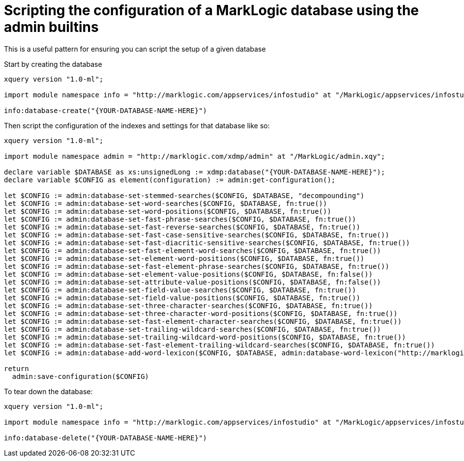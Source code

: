 = Scripting the configuration of a MarkLogic database using the admin builtins

This is a useful pattern for ensuring you can script the setup of a given database

Start by creating the database

[source,xquery]
----
xquery version "1.0-ml";

import module namespace info = "http://marklogic.com/appservices/infostudio" at "/MarkLogic/appservices/infostudio/info.xqy";

info:database-create("{YOUR-DATABASE-NAME-HERE}")
----

Then script the configuration of the indexes and settings for that database like so:


[source,xquery]
----
xquery version "1.0-ml";

import module namespace admin = "http://marklogic.com/xdmp/admin" at "/MarkLogic/admin.xqy";

declare variable $DATABASE as xs:unsignedLong := xdmp:database("{YOUR-DATABASE-NAME-HERE}");
declare variable $CONFIG as element(configuration) := admin:get-configuration();

let $CONFIG := admin:database-set-stemmed-searches($CONFIG, $DATABASE, "decompounding") 
let $CONFIG := admin:database-set-word-searches($CONFIG, $DATABASE, fn:true()) 
let $CONFIG := admin:database-set-word-positions($CONFIG, $DATABASE, fn:true()) 
let $CONFIG := admin:database-set-fast-phrase-searches($CONFIG, $DATABASE, fn:true()) 
let $CONFIG := admin:database-set-fast-reverse-searches($CONFIG, $DATABASE, fn:true()) 
let $CONFIG := admin:database-set-fast-case-sensitive-searches($CONFIG, $DATABASE, fn:true()) 
let $CONFIG := admin:database-set-fast-diacritic-sensitive-searches($CONFIG, $DATABASE, fn:true()) 
let $CONFIG := admin:database-set-fast-element-word-searches($CONFIG, $DATABASE, fn:true()) 
let $CONFIG := admin:database-set-element-word-positions($CONFIG, $DATABASE, fn:true()) 
let $CONFIG := admin:database-set-fast-element-phrase-searches($CONFIG, $DATABASE, fn:true()) 
let $CONFIG := admin:database-set-element-value-positions($CONFIG, $DATABASE, fn:false())  
let $CONFIG := admin:database-set-attribute-value-positions($CONFIG, $DATABASE, fn:false())  
let $CONFIG := admin:database-set-field-value-searches($CONFIG, $DATABASE, fn:true()) 
let $CONFIG := admin:database-set-field-value-positions($CONFIG, $DATABASE, fn:true()) 
let $CONFIG := admin:database-set-three-character-searches($CONFIG, $DATABASE, fn:true()) 
let $CONFIG := admin:database-set-three-character-word-positions($CONFIG, $DATABASE, fn:true()) 
let $CONFIG := admin:database-set-fast-element-character-searches($CONFIG, $DATABASE, fn:true()) 
let $CONFIG := admin:database-set-trailing-wildcard-searches($CONFIG, $DATABASE, fn:true()) 
let $CONFIG := admin:database-set-trailing-wildcard-word-positions($CONFIG, $DATABASE, fn:true()) 
let $CONFIG := admin:database-set-fast-element-trailing-wildcard-searches($CONFIG, $DATABASE, fn:true()) 
let $CONFIG := admin:database-add-word-lexicon($CONFIG, $DATABASE, admin:database-word-lexicon("http://marklogic.com/collation/codepoint"))  

return
  admin:save-configuration($CONFIG)
----

To tear down the database:

[source,xquery]
----
xquery version "1.0-ml";

import module namespace info = "http://marklogic.com/appservices/infostudio" at "/MarkLogic/appservices/infostudio/info.xqy";

info:database-delete("{YOUR-DATABASE-NAME-HERE}")
----
